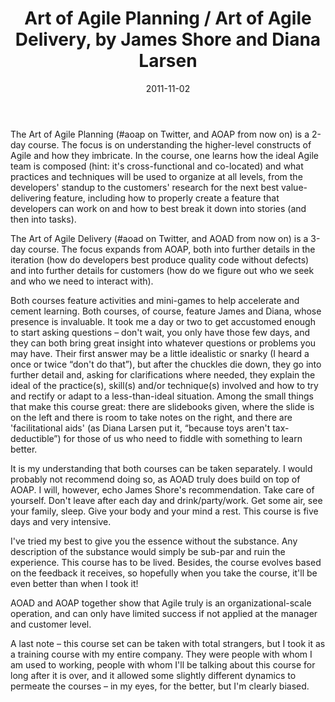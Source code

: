 #+TITLE: Art of Agile Planning / Art of Agile Delivery, by James Shore and Diana Larsen
#+DATE: 2011-11-02
#+CATEGORIES: process
#+TAGS: james-shore jim-shore diana-larsen art-of-agile agile aoap

The Art of Agile Planning (#aoap on Twitter, and AOAP from now on) is a 2-day course. The focus is on understanding the higher-level constructs of Agile and how they imbricate. In the course, one learns how the ideal Agile team is composed (hint: it's cross-functional and co-located) and what practices and techniques will be used to organize at all levels, from the developers' standup to the customers' research for the next best value-delivering feature, including how to properly create a feature that developers can work on and how to best break it down into stories (and then into tasks).

The Art of Agile Delivery (#aoad on Twitter, and AOAD from now on) is a 3-day course. The focus expands from AOAP, both into further details in the iteration (how do developers best produce quality code without defects) and into further details for customers (how do we figure out who we seek and who we need to interact with).

Both courses feature activities and mini-games to help accelerate and cement learning. Both courses, of course, feature James and Diana, whose presence is invaluable. It took me a day or two to get accustomed enough to start asking questions – don't wait, you only have those few days, and they can both bring great insight into whatever questions or problems you may have. Their first answer may be a little idealistic or snarky (I heard a once or twice “don't do that”), but after the chuckles die down, they go into further detail and, asking for clarifications where needed, they explain the ideal of the practice(s), skill(s) and/or technique(s) involved and how to try and rectify or adapt to a less-than-ideal situation. Among the small things that make this course great: there are slidebooks given, where the slide is on the left and there is room to take notes on the right, and there are 'facilitational aids' (as Diana Larsen put it, “because toys aren't tax-deductible”) for those of us who need to fiddle with something to learn better.

It is my understanding that both courses can be taken separately. I would probably not recommend doing so, as AOAD truly does build on top of AOAP. I will, however, echo James Shore's recommendation. Take care of yourself. Don't leave after each day and drink/party/work. Get some air, see your family, sleep. Give your body and your mind a rest. This course is five days and very intensive.

I've tried my best to give you the essence without the substance. Any description of the substance would simply be sub-par and ruin the experience. This course has to be lived. Besides, the course evolves based on the feedback it receives, so hopefully when you take the course, it'll be even better than when I took it!

AOAD and AOAP together show that Agile truly is an organizational-scale operation, and can only have limited success if not applied at the manager and customer level.

A last note – this course set can be taken with total strangers, but I took it as a training course with my entire company. They were people with whom I am used to working, people with whom I'll be talking about this course for long after it is over, and it allowed some slightly different dynamics to permeate the courses – in my eyes, for the better, but I'm clearly biased.
